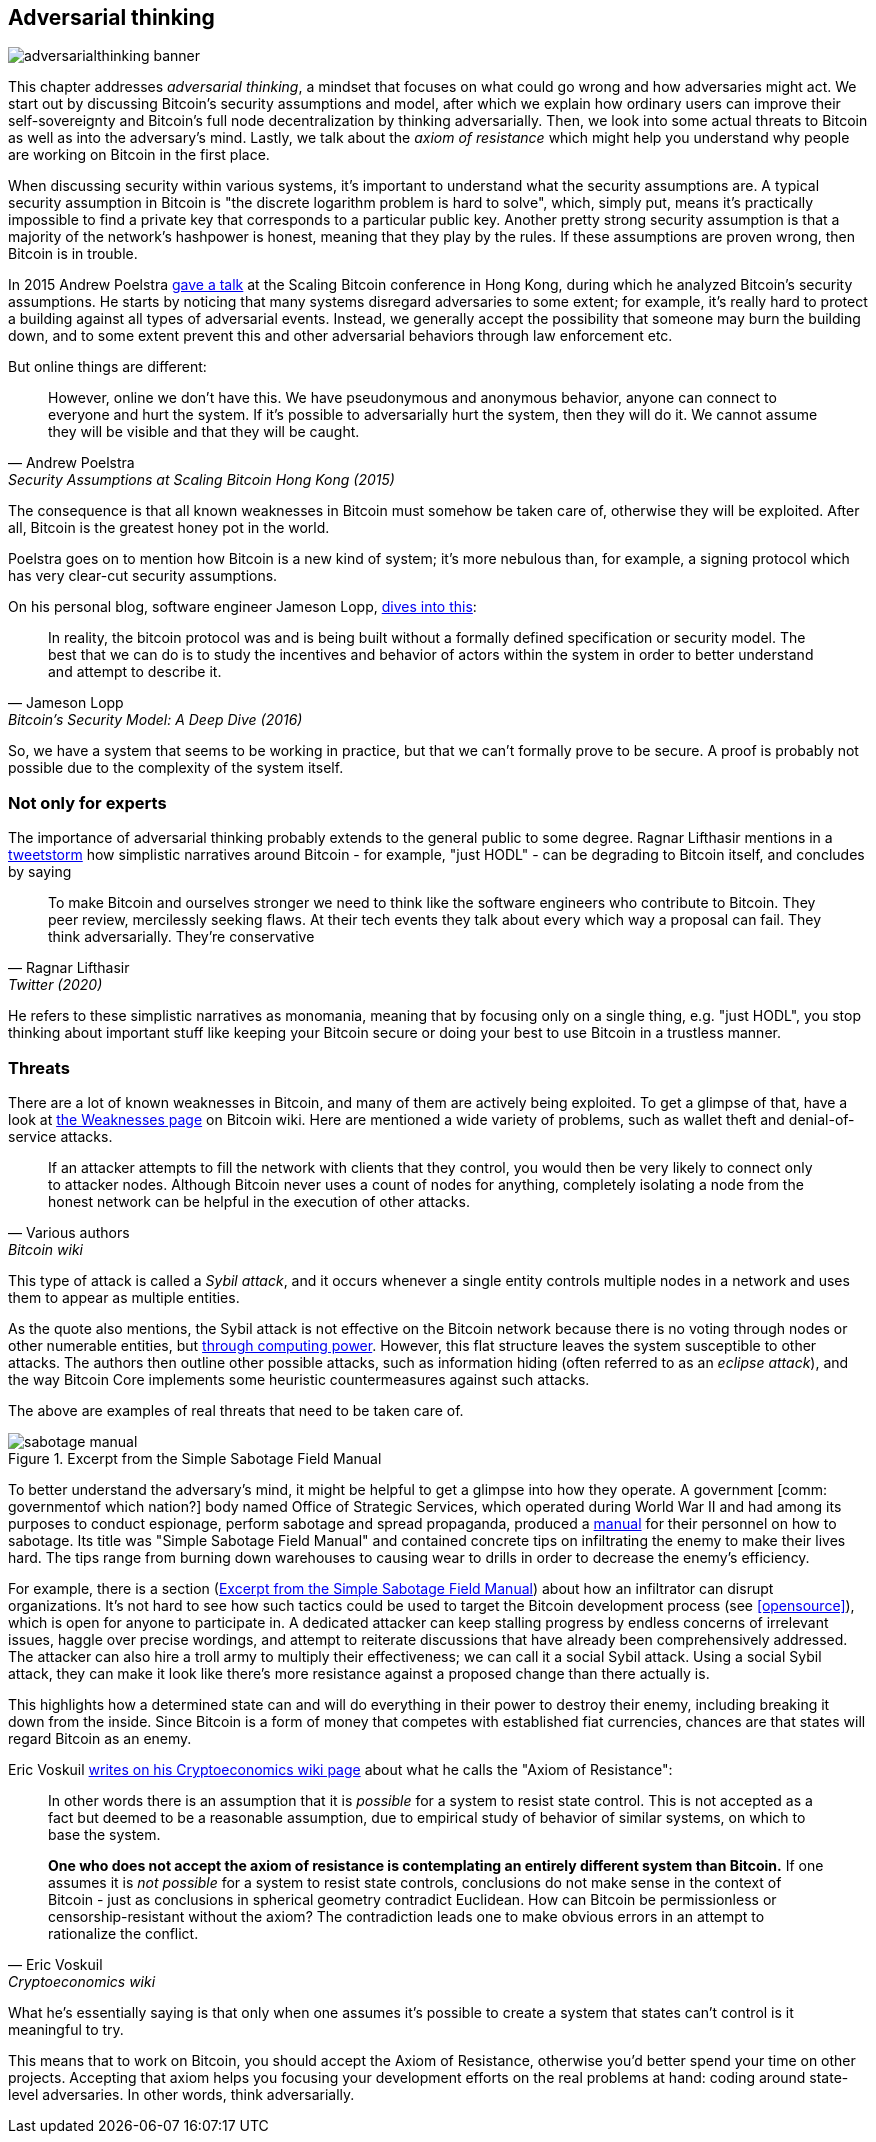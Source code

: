 == Adversarial thinking

image::adversarialthinking-banner.jpg[]

This chapter addresses _adversarial thinking_, a mindset that focuses
on what could go wrong and how adversaries might act. We start out
by discussing Bitcoin's security assumptions and model, after which
we explain how ordinary users can improve
their self-sovereignty and Bitcoin's full node decentralization by thinking adversarially. Then, we
look into some actual threats to Bitcoin as well as into the adversary's mind.
Lastly, we talk about the _axiom of resistance_ which
might help you understand why people are working on Bitcoin in the
first place.

When discussing security within various systems, it's important to understand
what the security assumptions are. A typical security assumption in
Bitcoin is "the discrete logarithm problem is hard to solve", which,
simply put, means it's practically impossible to find a private key
that corresponds to a particular public key. Another pretty strong
security assumption is that a majority of the network's hashpower is
honest, meaning that they play by the rules. If these assumptions are
proven wrong, then Bitcoin is in trouble.

In 2015 Andrew Poelstra
https://btctranscripts.com/scalingbitcoin/hong-kong-2015/security-assumptions/[gave
a talk] at the Scaling Bitcoin conference in Hong Kong, during which he
analyzed Bitcoin's security assumptions. He starts by noticing that many systems
disregard adversaries to some extent; for example, it's really hard to
protect a building against all types of adversarial events. Instead, we generally
accept the possibility that someone may burn the building down, and to some extent prevent
this and other adversarial behaviors through law enforcement etc.
// See greg maxwell's analogy of the building: https://youtu.be/Gs9lJTRZCDc?t=2799

But online things are different:

[quote, Andrew Poelstra, Security Assumptions at Scaling Bitcoin Hong Kong (2015)]
____
However, online we don’t have this. We have pseudonymous and anonymous
behavior, anyone can connect to everyone and hurt the system. If it’s
possible to adversarially hurt the system, then they will do it. We
cannot assume they will be visible and that they will be caught.
____

The consequence is that all known weaknesses in Bitcoin must somehow be taken
care of, otherwise they will be exploited. After all, Bitcoin
is the greatest honey pot in the world.

Poelstra goes on to mention how Bitcoin is a new kind of system; it's
more nebulous than, for example, a signing protocol which has very
clear-cut security assumptions.

On his personal blog, software engineer Jameson Lopp,
https://blog.lopp.net/bitcoins-security-model-a-deep-dive/[dives into this]:

[quote, Jameson Lopp, Bitcoin’s Security Model: A Deep Dive (2016)]
____
In reality, the bitcoin protocol was and is being built without a
formally defined specification or security model. The best that we can
do is to study the incentives and behavior of actors within the system
in order to better understand and attempt to describe it.
____

So, we have a system that seems to be working in practice, but that we can't
formally prove to be secure. A proof is probably not possible due to
the complexity of the system itself.

=== Not only for experts

[comm: this paragraph is a bit obscure to me. I undestand everything that is said but I don't quite get the logic behind it: what does the title refer to? And if we open by saying that adversarial thinking is relevant not only to bitcoiners, why do we only talk about Bitcoin then? And what is the logical connection between the over-simplistic narratives and thinking adversarially? I imagine the answers to all these questions but I feel like they should be more explicitly outlined in the text]
The importance of adversarial thinking probably extends to the general
public to some
degree. Ragnar Lifthasir mentions
in a https://bitcoinwords.github.io/tweetstorm-on-adversarial-thinking[tweetstorm] how simplistic narratives around
Bitcoin - for example, "just HODL" - can be degrading to Bitcoin itself, and
concludes by saying

[quote, Ragnar Lifthasir, Twitter (2020)]
____
To make Bitcoin and ourselves stronger we need to think like the
software engineers who contribute to Bitcoin. They peer review,
mercilessly seeking flaws. At their tech events they talk about every
which way a proposal can fail. They think adversarially. They’re
conservative
____

He refers to these simplistic narratives as monomania, meaning that by
focusing only on a single thing, e.g. "just HODL", you stop thinking
about important stuff like keeping your Bitcoin secure or doing your
best to use Bitcoin in a trustless manner.

=== Threats

There are a lot of known weaknesses in Bitcoin, and many of them are
actively being exploited. To get a glimpse of that, have a look at
https://en.bitcoin.it/wiki/Weaknesses[the Weaknesses page] on
Bitcoin wiki. Here are mentioned a wide variety of problems, such as
wallet theft and denial-of-service attacks.

[quote, Various authors, Bitcoin wiki]
____
If an attacker attempts to fill the network with clients that they
control, you would then be very likely to connect only to attacker
nodes. Although Bitcoin never uses a count of nodes for anything,
completely isolating a node from the honest network can be helpful in
the execution of other attacks.
____

This type of attack is called a _Sybil attack_, and it occurs whenever a
single entity controls multiple nodes in a network and uses them to appear
as multiple entities.

As the quote also mentions, the Sybil attack is not effective on the
Bitcoin network because there is no voting through nodes or other numerable entities, but
<<one-cpu-one-vote,through computing power>>. However, this flat
structure leaves the system susceptible to other attacks.
The authors then outline other possible attacks, such as information hiding
(often referred to as an _eclipse attack_), and the way Bitcoin Core implements
some heuristic countermeasures against such attacks.

The above are examples of real threats that need to be taken care of.

[.float-group]
--
[[fig-sabotage-manual]]
.Excerpt from the Simple Sabotage Field Manual
image::sabotage-manual.png[role="right half-width"]

[[sabotage]]
To better understand the adversary's mind, it might be helpful to
get a glimpse into how they operate. A government [comm: governmentof which nation?] body named
Office of Strategic Services, which operated during World War II and had among its purposes to
conduct espionage, perform sabotage and spread propaganda,
produced a https://www.gutenberg.org/ebooks/26184[manual]
for their personnel on how to sabotage. Its title was "Simple
Sabotage Field Manual" and contained concrete tips on infiltrating
the enemy to make their lives hard. The tips range from burning
down warehouses to causing wear to drills in order to decrease the enemy's
efficiency.

For example, there is a section (<<fig-sabotage-manual>>) about how an
infiltrator can disrupt organizations. It's not hard to see how such
tactics could be used to target the Bitcoin development process (see
<<opensource>>), which is open for anyone to participate in. A
dedicated attacker can keep stalling progress by endless concerns of
irrelevant issues, haggle over precise wordings, and attempt to reiterate discussions
that have already been comprehensively addressed. The attacker can also hire
a troll army to multiply their effectiveness; we can call it a social
Sybil attack. Using a social Sybil attack, they can make it look like there's
more resistance against a proposed change than there actually is.

This highlights how a determined state can and will do everything in
their power to destroy their enemy, including breaking it down from
the inside. Since Bitcoin is a form of money that competes with
established fiat currencies, chances are that states will regard
Bitcoin as an enemy.
--

[[axiomofresistance]]
Eric Voskuil
https://github.com/libbitcoin/libbitcoin-system/wiki/Axiom-of-Resistance[writes
on his Cryptoeconomics wiki page] about what he calls the "Axiom of
Resistance":

[quote, Eric Voskuil, Cryptoeconomics wiki]
____
In other words there is an assumption that it is _possible_ for a
system to resist state control. This is not accepted as a fact but
deemed to be a reasonable assumption, due to empirical study of
behavior of similar systems, on which to base the system.

*One who does not accept the axiom of resistance is contemplating an
entirely different system than Bitcoin.* If one assumes it is _not
possible_ for a system to resist state controls, conclusions do not
make sense in the context of Bitcoin - just as conclusions in
spherical geometry contradict Euclidean. How can Bitcoin be
permissionless or censorship-resistant without the axiom? The
contradiction leads one to make obvious errors in an attempt to
rationalize the conflict.
____

What he's essentially saying is that only when one assumes it's possible to
create a system that states can't control is it meaningful to try.

This means that to work on Bitcoin, you should accept the Axiom of
Resistance, otherwise you'd better spend your time on other
projects. Accepting that axiom helps you focusing your development
efforts on the real problems at hand: coding around state-level
adversaries. In other words, think adversarially.
